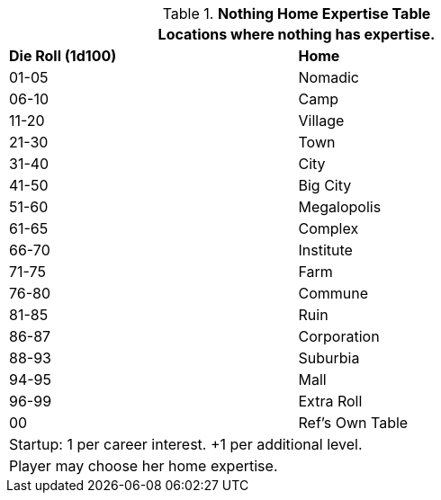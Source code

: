 .*Nothing Home Expertise Table*
[width="75%",cols="^,<",frame="all", stripes="even"]
|===
2+<|Locations where nothing has expertise.

s|Die Roll (1d100)
s|Home

|01-05
|Nomadic

|06-10
|Camp

|11-20
|Village

|21-30
|Town

|31-40
|City

|41-50
|Big City

|51-60
|Megalopolis

|61-65
|Complex

|66-70
|Institute

|71-75
|Farm

|76-80
|Commune

|81-85
|Ruin

|86-87
|Corporation

|88-93
|Suburbia

|94-95
|Mall

|96-99
|Extra Roll

|00
|Ref's Own Table

2+<| Startup: 1 per career interest. +1 per additional level.
2+<| Player may choose her home expertise.

|===
